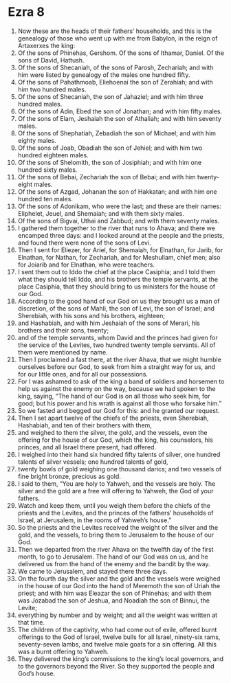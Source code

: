 ﻿
* Ezra 8
1. Now these are the heads of their fathers’ households, and this is the genealogy of those who went up with me from Babylon, in the reign of Artaxerxes the king: 
2. Of the sons of Phinehas, Gershom. Of the sons of Ithamar, Daniel. Of the sons of David, Hattush. 
3. Of the sons of Shecaniah, of the sons of Parosh, Zechariah; and with him were listed by genealogy of the males one hundred fifty. 
4. Of the sons of Pahathmoab, Eliehoenai the son of Zerahiah; and with him two hundred males. 
5. Of the sons of Shecaniah, the son of Jahaziel; and with him three hundred males. 
6. Of the sons of Adin, Ebed the son of Jonathan; and with him fifty males. 
7. Of the sons of Elam, Jeshaiah the son of Athaliah; and with him seventy males. 
8. Of the sons of Shephatiah, Zebadiah the son of Michael; and with him eighty males. 
9. Of the sons of Joab, Obadiah the son of Jehiel; and with him two hundred eighteen males. 
10. Of the sons of Shelomith, the son of Josiphiah; and with him one hundred sixty males. 
11. Of the sons of Bebai, Zechariah the son of Bebai; and with him twenty-eight males. 
12. Of the sons of Azgad, Johanan the son of Hakkatan; and with him one hundred ten males. 
13. Of the sons of Adonikam, who were the last; and these are their names: Eliphelet, Jeuel, and Shemaiah; and with them sixty males. 
14. Of the sons of Bigvai, Uthai and Zabbud; and with them seventy males. 
15. I gathered them together to the river that runs to Ahava; and there we encamped three days: and I looked around at the people and the priests, and found there were none of the sons of Levi. 
16. Then I sent for Eliezer, for Ariel, for Shemaiah, for Elnathan, for Jarib, for Elnathan, for Nathan, for Zechariah, and for Meshullam, chief men; also for Joiarib and for Elnathan, who were teachers. 
17. I sent them out to Iddo the chief at the place Casiphia; and I told them what they should tell Iddo, and his brothers the temple servants, at the place Casiphia, that they should bring to us ministers for the house of our God. 
18. According to the good hand of our God on us they brought us a man of discretion, of the sons of Mahli, the son of Levi, the son of Israel; and Sherebiah, with his sons and his brothers, eighteen; 
19. and Hashabiah, and with him Jeshaiah of the sons of Merari, his brothers and their sons, twenty; 
20. and of the temple servants, whom David and the princes had given for the service of the Levites, two hundred twenty temple servants. All of them were mentioned by name. 
21. Then I proclaimed a fast there, at the river Ahava, that we might humble ourselves before our God, to seek from him a straight way for us, and for our little ones, and for all our possessions. 
22. For I was ashamed to ask of the king a band of soldiers and horsemen to help us against the enemy on the way, because we had spoken to the king, saying, “The hand of our God is on all those who seek him, for good; but his power and his wrath is against all those who forsake him.” 
23. So we fasted and begged our God for this: and he granted our request. 
24. Then I set apart twelve of the chiefs of the priests, even Sherebiah, Hashabiah, and ten of their brothers with them, 
25. and weighed to them the silver, the gold, and the vessels, even the offering for the house of our God, which the king, his counselors, his princes, and all Israel there present, had offered. 
26. I weighed into their hand six hundred fifty talents of silver, one hundred talents of silver vessels; one hundred talents of gold, 
27. twenty bowls of gold weighing one thousand darics; and two vessels of fine bright bronze, precious as gold. 
28. I said to them, “You are holy to Yahweh, and the vessels are holy. The silver and the gold are a free will offering to Yahweh, the God of your fathers. 
29. Watch and keep them, until you weigh them before the chiefs of the priests and the Levites, and the princes of the fathers’ households of Israel, at Jerusalem, in the rooms of Yahweh’s house.” 
30. So the priests and the Levites received the weight of the silver and the gold, and the vessels, to bring them to Jerusalem to the house of our God. 
31. Then we departed from the river Ahava on the twelfth day of the first month, to go to Jerusalem. The hand of our God was on us, and he delivered us from the hand of the enemy and the bandit by the way. 
32. We came to Jerusalem, and stayed there three days. 
33. On the fourth day the silver and the gold and the vessels were weighed in the house of our God into the hand of Meremoth the son of Uriah the priest; and with him was Eleazar the son of Phinehas; and with them was Jozabad the son of Jeshua, and Noadiah the son of Binnui, the Levite; 
34. everything by number and by weight; and all the weight was written at that time. 
35. The children of the captivity, who had come out of exile, offered burnt offerings to the God of Israel, twelve bulls for all Israel, ninety-six rams, seventy-seven lambs, and twelve male goats for a sin offering. All this was a burnt offering to Yahweh. 
36. They delivered the king’s commissions to the king’s local governors, and to the governors beyond the River. So they supported the people and God’s house. 
